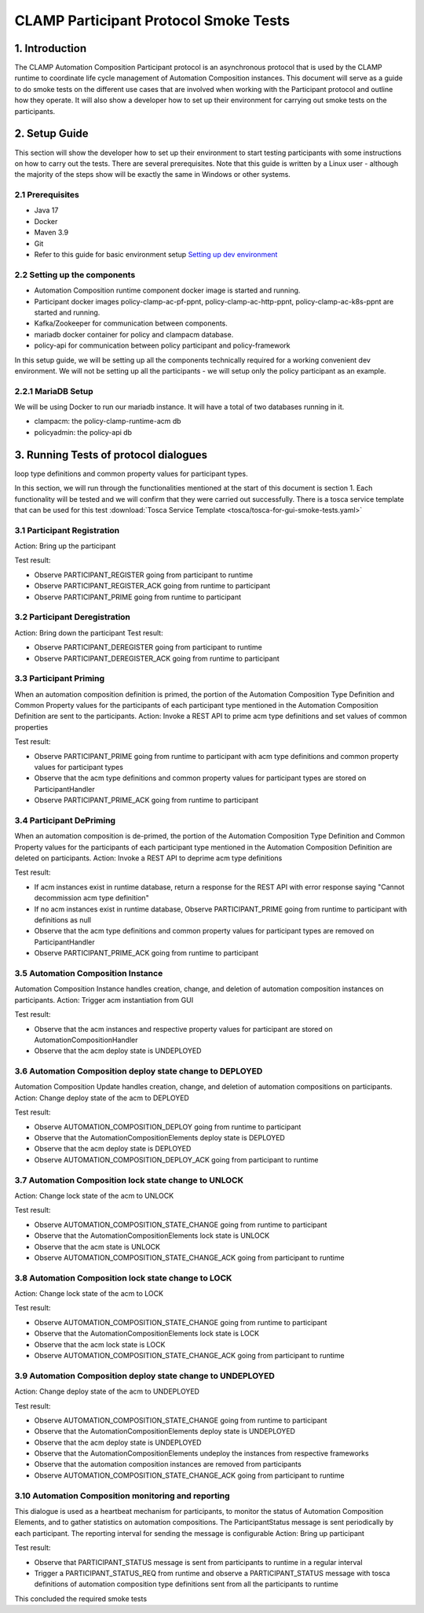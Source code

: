 .. This work is licensed under a Creative Commons Attribution 4.0 International License.
.. _clamp-participant-protocol-smoke-tests:

CLAMP Participant Protocol Smoke Tests
--------------------------------------

1. Introduction
***************

The CLAMP Automation Composition Participant protocol is an asynchronous protocol that is used by the CLAMP runtime
to coordinate life cycle management of Automation Composition instances.
This document will serve as a guide to do smoke tests on the different use cases that are involved when
working with the Participant protocol and outline how they operate.
It will also show a developer how to set up their environment for carrying out smoke tests on the participants.

2. Setup Guide
**************

This section will show the developer how to set up their environment to start testing participants with some
instructions on how to carry out the tests. There are several prerequisites. Note that this guide is written by a
Linux user - although the majority of the steps show will be exactly the same in Windows or other systems.

2.1 Prerequisites
=================

- Java 17
- Docker
- Maven 3.9
- Git
- Refer to this guide for basic environment setup `Setting up dev environment <https://wiki.onap.org/display/DW/Setting+Up+Your+Development+Environment>`_

2.2 Setting up the components
=============================

- Automation Composition runtime component docker image is started and running.
- Participant docker images policy-clamp-ac-pf-ppnt, policy-clamp-ac-http-ppnt, policy-clamp-ac-k8s-ppnt are started and running.
- Kafka/Zookeeper for communication between components.
- mariadb docker container for policy and clampacm database.
- policy-api for communication between policy participant and policy-framework

In this setup guide, we will be setting up all the components technically required for a working convenient
dev environment. We will not be setting up all the participants - we will setup only the policy participant as an
example.

2.2.1 MariaDB Setup
===================

We will be using Docker to run our mariadb instance. It will have a total of two databases running in it.

- clampacm: the policy-clamp-runtime-acm db
- policyadmin: the policy-api db

3. Running Tests of protocol dialogues
**************************************

loop type definitions and common property values for participant types.

In this section, we will run through the functionalities mentioned at the start of this document is section 1. Each functionality will be tested and we will confirm that they were carried out successfully. There is a tosca service template that can be used for this test
:download:`Tosca Service Template <tosca/tosca-for-gui-smoke-tests.yaml>`

3.1 Participant Registration
============================

Action: Bring up the participant

Test result:

- Observe PARTICIPANT_REGISTER going from participant to runtime
- Observe PARTICIPANT_REGISTER_ACK going from runtime to participant
- Observe PARTICIPANT_PRIME going from runtime to participant

3.2 Participant Deregistration
==============================

Action: Bring down the participant
Test result:

- Observe PARTICIPANT_DEREGISTER going from participant to runtime
- Observe PARTICIPANT_DEREGISTER_ACK going from runtime to participant

3.3 Participant Priming
=======================

When an automation composition definition is primed, the portion of the Automation Composition Type Definition and Common Property values for the participants
of each participant type mentioned in the Automation Composition Definition are sent to the participants.
Action: Invoke a REST API to prime acm type definitions and set values of common properties

Test result:

- Observe PARTICIPANT_PRIME going from runtime to participant with acm type definitions and common property values for participant types
- Observe that the acm type definitions and common property values for participant types are stored on ParticipantHandler
- Observe PARTICIPANT_PRIME_ACK going from runtime to participant

3.4 Participant DePriming
=========================

When an automation composition is de-primed, the portion of the Automation Composition Type Definition and Common Property values for the participants
of each participant type mentioned in the Automation Composition Definition are deleted on participants.
Action: Invoke a REST API to deprime acm type definitions

Test result:

- If acm instances exist in runtime database, return a response for the REST API with error response saying "Cannot decommission acm type definition"
- If no acm instances exist in runtime database, Observe PARTICIPANT_PRIME going from runtime to participant with definitions as null
- Observe that the acm type definitions and common property values for participant types are removed on ParticipantHandler
- Observe PARTICIPANT_PRIME_ACK going from runtime to participant

3.5 Automation Composition Instance
===================================

Automation Composition Instance handles creation, change, and deletion of automation composition instances on participants.
Action: Trigger acm instantiation from GUI

Test result:

- Observe that the acm instances and respective property values for participant are stored on AutomationCompositionHandler
- Observe that the acm deploy state is UNDEPLOYED

3.6 Automation Composition deploy state change to DEPLOYED
==========================================================

Automation Composition Update handles creation, change, and deletion of automation compositions on participants.
Action: Change deploy state of the acm to DEPLOYED

Test result:

- Observe AUTOMATION_COMPOSITION_DEPLOY going from runtime to participant
- Observe that the AutomationCompositionElements deploy state is DEPLOYED
- Observe that the acm deploy state is DEPLOYED
- Observe AUTOMATION_COMPOSITION_DEPLOY_ACK going from participant to runtime

3.7 Automation Composition lock state change to UNLOCK
======================================================

Action: Change lock state of the acm to UNLOCK

Test result:

- Observe AUTOMATION_COMPOSITION_STATE_CHANGE going from runtime to participant
- Observe that the AutomationCompositionElements lock state is UNLOCK
- Observe that the acm state is UNLOCK
- Observe AUTOMATION_COMPOSITION_STATE_CHANGE_ACK going from participant to runtime

3.8 Automation Composition lock state change to LOCK
====================================================

Action: Change lock state of the acm to LOCK

Test result:

- Observe AUTOMATION_COMPOSITION_STATE_CHANGE going from runtime to participant
- Observe that the AutomationCompositionElements lock state is LOCK
- Observe that the acm lock state is LOCK
- Observe AUTOMATION_COMPOSITION_STATE_CHANGE_ACK going from participant to runtime

3.9 Automation Composition deploy state change to UNDEPLOYED
============================================================

Action: Change deploy state of the acm to UNDEPLOYED

Test result:

- Observe AUTOMATION_COMPOSITION_STATE_CHANGE going from runtime to participant
- Observe that the AutomationCompositionElements deploy state is UNDEPLOYED
- Observe that the acm deploy state is UNDEPLOYED
- Observe that the AutomationCompositionElements undeploy the instances from respective frameworks
- Observe that the automation composition instances are removed from participants
- Observe AUTOMATION_COMPOSITION_STATE_CHANGE_ACK going from participant to runtime

3.10 Automation Composition monitoring and reporting
====================================================

This dialogue is used as a heartbeat mechanism for participants, to monitor the status of Automation Composition Elements, and to gather statistics on automation compositions. The ParticipantStatus message is sent periodically by each participant. The reporting interval for sending the message is configurable
Action: Bring up participant

Test result:

- Observe that PARTICIPANT_STATUS message is sent from participants to runtime in a regular interval
- Trigger a PARTICIPANT_STATUS_REQ from runtime and observe a PARTICIPANT_STATUS message with tosca definitions of automation composition type definitions sent
  from all the participants to runtime

This concluded the required smoke tests


